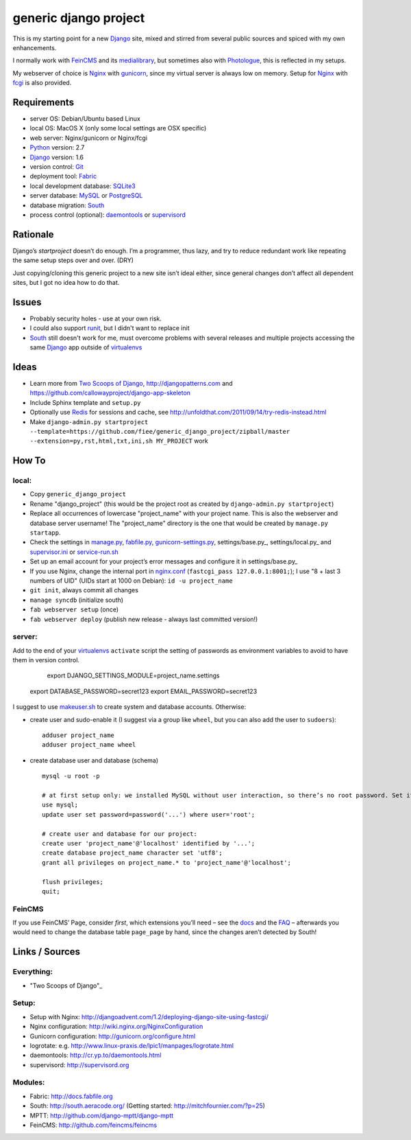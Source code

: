 ======================
generic django project
======================

This is my starting point for a new Django_ site, mixed and stirred from several public sources and spiced with my own enhancements.

I normally work with FeinCMS_ and its medialibrary_, but sometimes also with Photologue_, this is reflected in my setups.

My webserver of choice is Nginx_ with gunicorn_, since my virtual server is always low on memory. Setup for Nginx_ with fcgi_ is also provided.


------------
Requirements
------------

* server OS: Debian/Ubuntu based Linux
* local OS: MacOS X (only some local settings are OSX specific)
* web server: Nginx/gunicorn or Nginx/fcgi
* Python_ version: 2.7
* Django_ version: 1.6
* version control: Git_
* deployment tool: Fabric_
* local development database: SQLite3_
* server database: MySQL_ or PostgreSQL_
* database migration: South_
* process control (optional): daemontools_ or supervisord_


---------
Rationale
---------

Django’s `startproject` doesn’t do enough. I’m a programmer, thus lazy, and try to reduce redundant work like repeating the same setup steps over and over. (DRY)

Just copying/cloning this generic project to a new site isn’t ideal either, since general changes don’t affect all dependent sites, but I got no idea how to do that.


------
Issues
------

* Probably security holes - use at your own risk.
* I could also support runit_, but I didn't want to replace init
* South_ still doesn't work for me, must overcome problems with several releases and multiple projects accessing the same Django_ app outside of virtualenvs_

-----
Ideas
-----

* Learn more from `Two Scoops of Django`_, http://djangopatterns.com and https://github.com/callowayproject/django-app-skeleton
* Include Sphinx template and ``setup.py``
* Optionally use Redis_ for sessions and cache, see http://unfoldthat.com/2011/09/14/try-redis-instead.html
* Make ``django-admin.py startproject --template=https://github.com/fiee/generic_django_project/zipball/master --extension=py,rst,html,txt,ini,sh MY_PROJECT`` work

------
How To
------

local:
------

* Copy ``generic_django_project``
* Rename "django_project" (this would be the project root as created by ``django-admin.py startproject``)
* Replace all occurrences of lowercase "project_name" with your project name. This is also the webserver and database server username!
  The "project_name" directory is the one that would be created by ``manage.py startapp``.
* Check the settings in manage.py_, fabfile.py_, gunicorn-settings.py_, settings/base.py_, settings/local.py_ and supervisor.ini_ or service-run.sh_
* Set up an email account for your project’s error messages and configure it in settings/base.py_
* If you use Nginx, change the internal port in nginx.conf_ (``fastcgi_pass 127.0.0.1:8001;``); I use "8 + last 3 numbers of UID" (UIDs start at 1000 on Debian): ``id -u project_name``
* ``git init``, always commit all changes
* ``manage syncdb`` (initialize south)
* ``fab webserver setup`` (once)
* ``fab webserver deploy`` (publish new release - always last committed version!)

server:
-------

Add to the end of your virtualenvs_ ``activate`` script the setting of passwords as environment variables 
to avoid to have them in version control.

	export DJANGO_SETTINGS_MODULE=project_name.settings
    export DATABASE_PASSWORD=secret123
    export EMAIL_PASSWORD=secret123

I suggest to use makeuser.sh_ to create system and database accounts. Otherwise:

* create user and sudo-enable it (I suggest via a group like ``wheel``, but you can also add the user to ``sudoers``)::
  
    adduser project_name
    adduser project_name wheel

* create database user and database (schema) ::
  
    mysql -u root -p
    
    # at first setup only: we installed MySQL without user interaction, so there’s no root password. Set it!
    use mysql;
    update user set password=password('...') where user='root';
  
    # create user and database for our project:
    create user 'project_name'@'localhost' identified by '...';
    create database project_name character set 'utf8';
    grant all privileges on project_name.* to 'project_name'@'localhost';
  
    flush privileges;
    quit;


FeinCMS
-------

If you use FeinCMS’ Page, consider *first*, which extensions you’ll need – 
see the docs__ and the FAQ__ –
afterwards you would need to change the database table ``page_page`` by hand, 
since the changes aren’t detected by South!

.. __: http://www.feinheit.ch/media/labs/feincms/page.html#module-feincms.module.page.extension
.. __: http://www.feinheit.ch/media/labs/feincms/faq.html#i-run-syncdb-and-get-a-message-about-missing-columns-in-the-page-table


---------------
Links / Sources
---------------

Everything:
-----------

* "Two Scoops of Django"_

Setup:
------

* Setup with Nginx: http://djangoadvent.com/1.2/deploying-django-site-using-fastcgi/
* Nginx configuration: http://wiki.nginx.org/NginxConfiguration
* Gunicorn configuration: http://gunicorn.org/configure.html
* logrotate: e.g. http://www.linux-praxis.de/lpic1/manpages/logrotate.html
* daemontools: http://cr.yp.to/daemontools.html
* supervisord: http://supervisord.org

Modules:
--------

* Fabric: http://docs.fabfile.org
* South: http://south.aeracode.org/ (Getting started: http://mitchfournier.com/?p=25)
* MPTT: http://github.com/django-mptt/django-mptt
* FeinCMS: http://github.com/feincms/feincms
.. * Schedule: http://wiki.github.com/thauber/django-schedule/ or http://github.com/fiee/django-schedule

.. _Python: http://www.python.org
.. _Git: http://git-scm.com/
.. _Nginx: http://wiki.nginx.org
.. _Django: http://www.djangoproject.com/
.. _Fabric: http://docs.fabfile.org
.. _fabfile: http://docs.fabfile.org
.. _South: http://south.aeracode.org/
.. _MPTT: http://github.com/django-mptt/django-mptt
.. _FeinCMS: http://github.com/feincms/feincms
.. _medialibrary: http://www.feinheit.ch/media/labs/feincms/medialibrary.html
.. _Photologue: http://code.google.com/p/django-photologue/
.. _Schedule: http://github.com/fiee/django-schedule
.. _gunicorn: http://gunicorn.org/
.. _mod_wsgi: http://code.google.com/p/modwsgi/
.. _fcgi: http://docs.djangoproject.com/en/dev/howto/deployment/fastcgi/
.. _MySQL: http://mysql.com/products/community/
.. _PostgreSQL: http://www.postgresql.org/
.. _SQLite3: http://www.sqlite.org/
.. _daemontools: http://cr.yp.to/daemontools.html
.. _supervisord: http://supervisord.org
.. _runit: http://smarden.org/runit/
.. _logrotate: http://www.linux-praxis.de/lpic1/manpages/logrotate.html
.. _virtualenvs: http://virtualenv.readthedocs.org/
.. _Redis: http://redis.io
.. _`Two Scoops of Django`: http://twoscoopspress.org/products/two-scoops-of-django-1-6

.. _makeuser.sh: blob/master/tools/makeuser.sh
.. _manage.py: blob/master/django_project/manage.py
.. _settings/base.py: blob/master/django_project/project_name/settings/base.py
.. _settings/local.py: blob/master/django_project/project_name/settings/local.py
.. _gunicorn-settings.py: blob/master/deploy/gunicorn-settings.py
.. _fabfile.py: blob/master/fabfile.py
.. _supervisor.ini: blob/master/deploy/supervisor.ini
.. _service-run.sh: blob/master/deploy/service-run.sh
.. _nginx.conf: blob/master/deploy/nginx.conf
